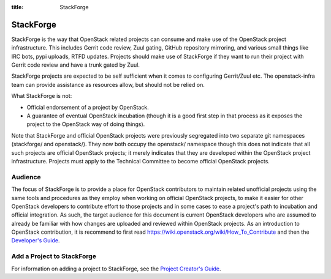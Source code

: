 :title: StackForge

.. _stackforge:

StackForge
##########

StackForge is the way that OpenStack related projects can consume and
make use of the OpenStack project infrastructure. This includes Gerrit
code review, Zuul gating, GitHub repository
mirroring, and various small things like IRC bots, pypi uploads, RTFD
updates. Projects should make use of StackForge if they want to run
their project with Gerrit code review and have a trunk gated by Zuul.

StackForge projects are expected to be self sufficient when it comes to
configuring Gerrit/Zuul etc. The openstack-infra team can
provide assistance as resources allow, but should not be relied on.

What StackForge is not:

* Official endorsement of a project by OpenStack.
* A guarantee of eventual OpenStack incubation (though it is a good
  first step in that process as it exposes the project to the
  OpenStack way of doing things).

Note that StackForge and official OpenStack projects were previously
segregated into two separate git namespaces (stackforge/ and
openstack/).  They now both occupy the openstack/ namespace though
this does not indicate that all such projects are official OpenStack
projects; it merely indicates that they are developed within the
OpenStack project infrastructure.  Projects must apply to the
Technical Committee to become official OpenStack projects.

Audience
********

The focus of StackForge is to provide a place for OpenStack contributors
to maintain related unofficial projects using the same tools and
procedures as they employ when working on official OpenStack projects,
to make it easier for other OpenStack developers to contribute effort to
those projects and in some cases to ease a project's path to incubation
and official integration. As such, the target audience for this document
is current OpenStack developers who are assumed to already be familiar
with how changes are uploaded and reviewed within OpenStack projects. As
an introduction to OpenStack contribution, it is recommend to first read
https://wiki.openstack.org/wiki/How_To_Contribute and then
the `Developer's Guide <http://docs.openstack.org/infra/manual/developers.html>`_.

Add a Project to StackForge
***************************

For information on adding a project to StackForge, see the `Project
Creator's Guide
<http://docs.openstack.org/infra/manual/creators.html>`_.

